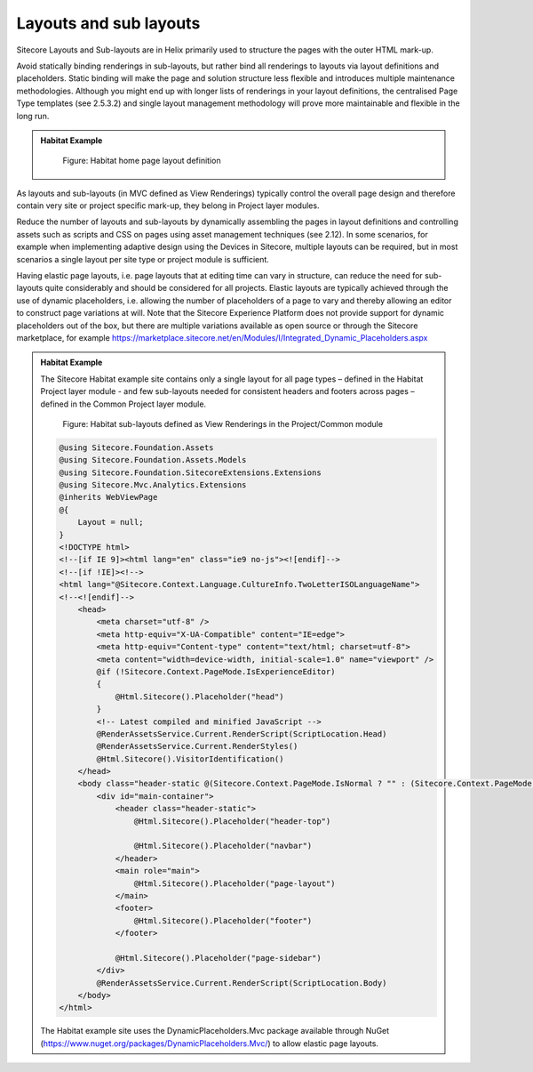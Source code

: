 Layouts and sub layouts
~~~~~~~~~~~~~~~~~~~~~~~

Sitecore Layouts and Sub-layouts are in Helix primarily used to
structure the pages with the outer HTML mark-up.

Avoid statically binding renderings in sub-layouts, but rather bind all
renderings to layouts via layout definitions and placeholders. Static
binding will make the page and solution structure less flexible and
introduces multiple maintenance methodologies. Although you might end up
with longer lists of renderings in your layout definitions, the
centralised Page Type templates (see 2.5.3.2) and single layout
management methodology will prove more maintainable and flexible in the
long run.

.. admonition:: Habitat Example

    .. figure:: _static/image30.png

        Figure: Habitat home page layout definition

As layouts and sub-layouts (in MVC defined as View Renderings) typically
control the overall page design and therefore contain very site or
project specific mark-up, they belong in Project layer modules.

Reduce the number of layouts and sub-layouts by dynamically assembling
the pages in layout definitions and controlling assets such as scripts
and CSS on pages using asset management techniques (see 2.12). In some
scenarios, for example when implementing adaptive design using the
Devices in Sitecore, multiple layouts can be required, but in most
scenarios a single layout per site type or project module is sufficient.

Having elastic page layouts, i.e. page layouts that at editing time can
vary in structure, can reduce the need for sub-layouts quite
considerably and should be considered for all projects. Elastic layouts
are typically achieved through the use of dynamic placeholders, i.e.
allowing the number of placeholders of a page to vary and thereby
allowing an editor to construct page variations at will. Note that the
Sitecore Experience Platform does not provide support for dynamic
placeholders out of the box, but there are multiple variations available
as open source or through the Sitecore marketplace, for example
https://marketplace.sitecore.net/en/Modules/I/Integrated_Dynamic_Placeholders.aspx

.. admonition:: Habitat Example

    The Sitecore Habitat example site contains only a single layout for all
    page types – defined in the Habitat Project layer module - and few
    sub-layouts needed for consistent headers and footers across pages –
    defined in the Common Project layer module.

    .. figure:: _static/image31.png

        Figure: Habitat sub-layouts defined as View Renderings in the
        Project/Common module

    .. code-block:: csharp

        @using Sitecore.Foundation.Assets
        @using Sitecore.Foundation.Assets.Models
        @using Sitecore.Foundation.SitecoreExtensions.Extensions
        @using Sitecore.Mvc.Analytics.Extensions
        @inherits WebViewPage
        @{
            Layout = null;
        }
        <!DOCTYPE html>
        <!--[if IE 9]><html lang="en" class="ie9 no-js"><![endif]-->
        <!--[if !IE]><!-->
        <html lang="@Sitecore.Context.Language.CultureInfo.TwoLetterISOLanguageName">
        <!--<![endif]-->
            <head>
                <meta charset="utf-8" />
                <meta http-equiv="X-UA-Compatible" content="IE=edge">
                <meta http-equiv="Content-type" content="text/html; charset=utf-8">
                <meta content="width=device-width, initial-scale=1.0" name="viewport" />
                @if (!Sitecore.Context.PageMode.IsExperienceEditor)
                {
                    @Html.Sitecore().Placeholder("head")
                }
                <!-- Latest compiled and minified JavaScript -->
                @RenderAssetsService.Current.RenderScript(ScriptLocation.Head)
                @RenderAssetsService.Current.RenderStyles()
                @Html.Sitecore().VisitorIdentification()
            </head>
            <body class="header-static @(Sitecore.Context.PageMode.IsNormal ? "" : (Sitecore.Context.PageMode.IsExperienceEditor ? "pagemode-edit" : "pagemode-preview"))">
                <div id="main-container">
                    <header class="header-static">
                        @Html.Sitecore().Placeholder("header-top")

                        @Html.Sitecore().Placeholder("navbar")
                    </header>
                    <main role="main">
                        @Html.Sitecore().Placeholder("page-layout")
                    </main>
                    <footer>
                        @Html.Sitecore().Placeholder("footer")
                    </footer>

                    @Html.Sitecore().Placeholder("page-sidebar")
                </div>
                @RenderAssetsService.Current.RenderScript(ScriptLocation.Body)
            </body>
        </html>

    The Habitat example site uses the DynamicPlaceholders.Mvc package
    available through NuGet
    (https://www.nuget.org/packages/DynamicPlaceholders.Mvc/) to allow
    elastic page layouts.